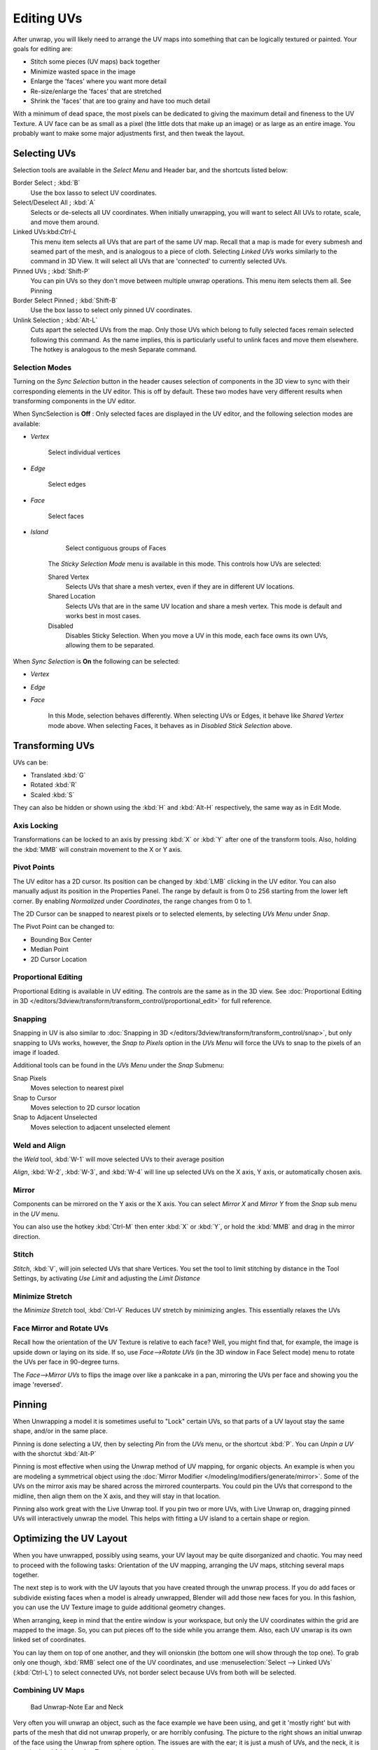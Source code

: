 
..    TODO/Review: {{review|im=old screenshot: Need to update}}.

***********
Editing UVs
***********

After unwrap, you will likely need to arrange the UV maps into something that can be logically
textured or painted. Your goals for editing are:


- Stitch some pieces (UV maps) back together
- Minimize wasted space in the image
- Enlarge the 'faces' where you want more detail
- Re-size/enlarge the 'faces' that are stretched
- Shrink the 'faces' that are too grainy and have too much detail

With a minimum of dead space,
the most pixels can be dedicated to giving the maximum detail and fineness to the UV Texture.
A UV face can be as small as a pixel (the little dots that make up an image)
or as large as an entire image. You probably want to make some major adjustments first,
and then tweak the layout.


Selecting UVs
=============

Selection tools are available in the *Select Menu* and Header bar,
and the shortcuts listed below:

Border Select ; :kbd:`B`
   Use the box lasso to select UV coordinates.

Select/Deselect All ; :kbd:`A`
   Selects or de-selects all UV coordinates.
   When initially unwrapping, you will want to select All UVs to rotate, scale, and move them around.

Linked UVs:kbd:`Ctrl-L`
   This menu item selects all UVs that are part of the same UV map.
   Recall that a map is made for every submesh and seamed part of the mesh, and is analogous to a piece of cloth.
   Selecting *Linked UVs* works similarly to the command in 3D View.
   It will select all UVs that are 'connected' to currently selected UVs.

Pinned UVs ; :kbd:`Shift-P`
   You can pin UVs so they don't move between multiple unwrap operations.
   This menu item selects them all. See Pinning

Border Select Pinned ; :kbd:`Shift-B`
   Use the box lasso to select only pinned UV coordinates.

Unlink Selection ; :kbd:`Alt-L`
   Cuts apart the selected UVs from the map.
   Only those UVs which belong to fully selected faces remain selected following this command.
   As the name implies, this is particularly useful to unlink faces and move them elsewhere.
   The hotkey is analogous to the mesh Separate command.


Selection Modes
---------------

Turning on the *Sync Selection* button in the header causes selection of components
in the 3D view to sync with their corresponding elements in the UV editor.
This is off by default.
These two modes have very different results when transforming components in the UV editor.

When SyncSelection is **Off** :
Only selected faces are displayed in the UV editor,
and the following selection modes are available:


- *Vertex*

      Select individual vertices

- *Edge*

      Select edges

- *Face*

      Select faces

- *Island*

      Select contiguous groups of Faces

   The *Sticky Selection Mode* menu is available in this mode. This controls how UVs are selected:

   Shared Vertex
      Selects UVs that share a mesh vertex, even if they are in different UV locations.
   Shared Location
      Selects UVs that are in the same UV location and share a mesh vertex.
      This mode is default and works best in most cases.
   Disabled
      Disables Sticky Selection.
      When you move a UV in this mode, each face owns its own UVs, allowing them to be separated.

When *Sync Selection* is **On** the following can be selected:

- *Vertex*
- *Edge*
- *Face*

   In this Mode, selection behaves differently.
   When selecting UVs or Edges, it behave like *Shared Vertex* mode above.
   When selecting Faces, it behaves as in *Disabled Stick Selection* above.


Transforming UVs
================

UVs can be:

- Translated :kbd:`G`
- Rotated :kbd:`R`
- Scaled :kbd:`S`

They can also be hidden or shown using the :kbd:`H` and :kbd:`Alt-H` respectively,
the same way as in Edit Mode.


Axis Locking
------------

Transformations can be locked to an axis by pressing :kbd:`X` or :kbd:`Y` after
one of the transform tools. Also,
holding the :kbd:`MMB` will constrain movement to the X or Y axis.


Pivot Points
------------

The UV editor has a 2D cursor.
Its position can be changed by :kbd:`LMB` clicking in the UV editor.
You can also manually adjust its position in the Properties Panel.
The range by default is from 0 to 256 starting from the lower left corner.
By enabling *Normalized* under *Coordinates*,
the range changes from 0 to 1.

The 2D Cursor can be snapped to nearest pixels or to selected elements,
by selecting *UVs Menu* under *Snap*.

The Pivot Point can be changed to:

- Bounding Box Center
- Median Point
- 2D Cursor Location


Proportional Editing
--------------------

Proportional Editing is available in UV editing. The controls are the same as in the 3D view.
See :doc:`Proportional Editing in 3D </editors/3dview/transform/transform_control/proportional_edit>`
for full reference.


Snapping
--------

Snapping in UV is also similar to
:doc:`Snapping in 3D </editors/3dview/transform/transform_control/snap>`,
but only snapping to UVs works, however,
the *Snap to Pixels* option in the *UVs Menu* will force the UVs to snap to the pixels of an image if loaded.

Additional tools can be found in the *UVs Menu* under the *Snap* Submenu:

Snap Pixels
   Moves selection to nearest pixel
Snap to Cursor
   Moves selection to 2D cursor location
Snap to Adjacent Unselected
   Moves selection to adjacent unselected element


Weld and Align
--------------

the *Weld* tool, :kbd:`W-1` will move selected UVs to their average position

*Align*, :kbd:`W-2`, :kbd:`W-3`, and :kbd:`W-4`
will line up selected UVs on the X axis, Y axis, or automatically chosen axis.


Mirror
------

Components can be mirrored on the Y axis or the X axis. You can select *Mirror X*
and *Mirror Y* from the *Snap* sub menu in the *UV* menu.

You can also use the hotkey :kbd:`Ctrl-M` then enter :kbd:`X` or :kbd:`Y`,
or hold the :kbd:`MMB` and drag in the mirror direction.


Stitch
------

*Stitch*, :kbd:`V`, will join selected UVs that share Vertices.
You set the tool to limit stitching by distance in the Tool Settings,
by activating *Use Limit* and adjusting the *Limit Distance*


Minimize Stretch
-----------------

the *Minimize Stretch* tool,
:kbd:`Ctrl-V` Reduces UV stretch by minimizing angles. This essentially relaxes the UVs


Face Mirror and Rotate UVs
--------------------------

Recall how the orientation of the UV Texture is relative to each face? Well,
you might find that, for example, the image is upside down or laying on its side. If so,
use *Face-->Rotate UVs* (in the 3D window in Face Select mode)
menu to rotate the UVs per face in 90-degree turns.

The *Face-->Mirror UVs* to flips the image over like a pankcake in a pan,
mirroring the UVs per face and showing you the image 'reversed'.


Pinning
=======

When Unwrapping a model it is sometimes useful to "Lock" certain UVs,
so that parts of a UV layout stay the same shape, and/or in the same place.

Pinning is done selecting a UV,
then by selecting *Pin* from the *UVs* menu,
or the shortcut :kbd:`P`.
You can *Unpin a UV* with the shorctut :kbd:`Alt-P`

Pinning is most effective when using the Unwrap method of UV mapping, for organic objects.
An example is when you are modeling a symmetrical object using the
:doc:`Mirror Modifier </modeling/modifiers/generate/mirror>`.
Some of the UVs on the mirror axis may be shared across the mirrored counterparts.
You could pin the UVs that correspond to the midline, then align them on the X axis,
and they will stay in that location.

Pinning also work great with the Live Unwrap tool. If you pin two or more UVs,
with Live Unwrap on, dragging pinned UVs will interactively unwrap the model.
This helps with fitting a UV island to a certain shape or region.


Optimizing the UV Layout
========================

When you have unwrapped, possibly using seams,
your UV layout may be quite disorganized and chaotic.
You may need to proceed with the following tasks: Orientation of the UV mapping,
arranging the UV maps, stitching several maps together.

The next step is to work with the UV layouts that you have created through the unwrap process.
If you do add faces or subdivide existing faces when a model is already unwrapped,
Blender will add those new faces for you. In this fashion,
you can use the UV Texture image to guide additional geometry changes.

When arranging, keep in mind that the entire window is your workspace,
but only the UV coordinates within the grid are mapped to the image. So,
you can put pieces off to the side while you arrange them. Also,
each UV unwrap is its own linked set of coordinates.

You can lay them on top of one another, and they will onionskin
(the bottom one will show through the top one). To grab only one though,
:kbd:`RMB` select one of the UV coordinates,
and use :menuselection:`Select --> Linked UVs` (:kbd:`Ctrl-L`)
to select connected UVs, not border select because UVs from both will be selected.


Combining UV Maps
-----------------

.. figure:: /images/UV-Unwrap-Bad.jpg
   :width: 300px

   Bad Unwrap-Note Ear and Neck


Very often you will unwrap an object, such as the face example we have been using,
and get it 'mostly right' but with parts of the mesh that did not unwrap properly,
or are horribly confusing. The picture to the right shows an initial unwrap of the face using
the Unwrap from sphere option. The issues are with the ear; it is just a mush of UVs,
and the neck, it is stretched and folded under. Too much work to clean up.


.. figure:: /images/UV-Unwrap-Face.jpg
   :width: 300px

   Unwrap Face Only, without Ear or Neck


We can tell that the ear would unwrap nicely with just a straightforward projection from the
side view, and the neck with a tubular unwrap. So,
our general approach will be to unwrap different parts of the object (face, ears, and so on)
using different unwrap calculations,
selecting each calculation according to whatever works best for that piece. So let's begin:
We select only the "face" faces, unwrap them using the *Sphere* calculation, and scale and
rotate them somewhat to fit logically within the image area of the UV/Image Editor window pan.


.. figure:: /images/UV-Unwrap-Ear.jpg
   :width: 300px

   Unwrap Projection: Ear


Once we're satisfied with the face, it's time to turn our attention to the ear. First,
unselect the faces you were working with. Their
UVs will disappear from the UV/Image Editor, but they are still there, just not shown.
(To verify this,
you can select a few faces in 3D view and it will show up in the UV/Image Editor.)

To work on the ear, in the 3D View, we now select only the "ear" faces.
You can use Vertex Groups to select the ear faces. Selecting sub-meshes is easy too,
since they are not connected to the rest of the mesh.
Simply selecting Linked vertices will select that entire submesh. Basically,
since you are in edit mode, all of the selecting/unselecting features are available to you.

Now re-unwrap the ear using the *Project* calculation from side view,
and scale and rotate them somewhat (discussed in the next section),
and place them off to the side. You can do this repetitively, using different UV calculations;
each re-calculation just puts those UVs for the selected faces somewhere else. Choose the
calculation for each piece that gives you the best fit and most logical layout for subsequent
painting of that piece.


.. figure:: /images/UV-Unwrap-All.jpg
   :width: 300px

   UV Maps together


When all of the pieces of the mesh have been unwrapped using the various calculations,
you should end up with something that looks like to the Example to the right.
All of the sections of the mesh have been mapped,
and all those maps are laid out in the same UV Texture map. Congratulations! From here,
it is a simple matter of "stitching" (discussed in the next section)
to construct the entire UV Map as a single map.


.. figure:: /images/UV-Unwrap-Combo.jpg
   :width: 300px

   UV Maps Arranged and Stitched


When you have completed arranging and stitching, you will end up with a consolidated UV Map,
like that shown to the right, arranged such that a single image will cover, or paint,
all of the mesh that needs detailed painting.
All of the detailed instructions on how to do this are contained in the next section.
The point of this paragraph is to show you the ultimate goal.
Note that the mesh shown is Mirrored along the Z axis,
so the right side of the face is virtual; it is an exact copy of the right,
so only one set of UVs actually exist. (If more realism is desired,
the *Mirror* modifier would be applied, resulting in a physical mirror and a complete head.
You could then make both side physically different by editing one side and not the other.
Unwrapping would produce a full set of UVs (for each side)
and painting could thus be different for each side of the face, which is more realistic.)


Average Island Scale
--------------------

Using the *Average Island Scale* tool, shortcut :kbd:`Ctrl-A`,
will scale each UV island so that they are all approximately the same scale.


Packing Islands
---------------

The *Pack Islands* tool, shortcut :kbd:`Ctrl-P`, will uniformly scale,
then individually transform each Island so that they fill up the UV space as much as possible.
This is an important tool for efficiently making use of the texture space.


Constraining to Image Bounds
----------------------------

Turning on *Constrain to Image Bounds* will prevent UVs from being moved outside the
0 to 1 UV range.


.. figure:: /images/uv_transform_menu.jpg

   UV Transformation Menu.


Iteration and Refinement
------------------------

At least for common people, we just don't "get it right the first time." It takes building on
an idea and iterating our creative process until we reach that magical milestone called
"Done." In software development, this is called the Spiral Methodology.

Applied to Computer Graphics, we cycle between modeling, texturing, animating,
and then back to making some modifications to mesh, re-UV mapping, tweaking the animation,
adding a bone or two, finding out we need a few more faces, so back to modeling, etc.
We continue going round and round like this until we either run out of time, money,
or patience, or, in some rare cases, are actually happy with our results.


Refining the Layout
===================

Refinement comes into play when we finally look at our character,
and realize that we need more detail in a particular spot. For example,
areas around the eyes might need crow's feet, or we need to add a logo to the vest.
As you start to edit the image,
you realize that there just aren't enough pixels available to paint the detail that you want.

Your only choice is to expand the size (scale out) that UV face.
Using the minimize stretch or scale commands,
you expand the UV faces around the eyes or chest, allocating more pixels to those areas,
but at the same time taking away pixels (detail) from something else,
like the back of the head. After refining the UV map,
you then edit the image so that it looks right and contains the details you want.


Reusing Textures
----------------

Another consideration is the need to conserve resources. Each image file is loaded in memory.
If you can re-use the same image on different meshes, it saves memory. So, for example,
you might want to have a generic 'face' painting, and use that on different characters,
but alter the UV map and shape and props (sunglasses) to differentiate.

You might want to have a "faded blue jeans" texture,
and unwrap just the legs of characters to use that image.
It would be good to have a generic skin image, and use that for character's hands, feet, arms,
legs, and neck. When modeling a fantasy sword,
a small image for a piece of the sword blade would suffice,
and you would Reset Unwrap the sword faces to re-use that image down the length of the blade.
